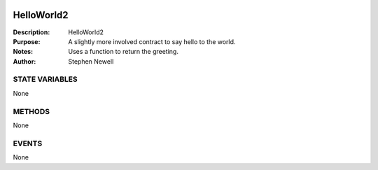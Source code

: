 .. image:: ../images/contract_separator.png


HelloWorld2
===========
:Description: HelloWorld2

:Purpose:  A slightly more involved contract to say hello to the world.

:Notes:  Uses a function to return the greeting.

:Author:  Stephen Newell

.. image:: ../images/section_separator.png

STATE VARIABLES
###############
None

.. image:: ../images/section_separator.png

METHODS
#######
None

.. image:: ../images/section_separator.png

EVENTS
######
None
